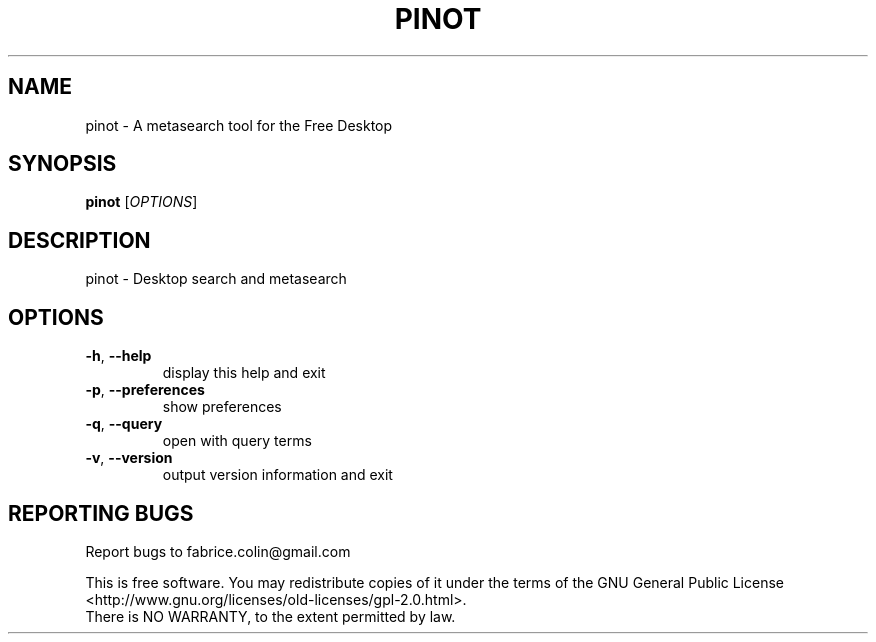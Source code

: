 .\" DO NOT MODIFY THIS FILE!  It was generated by help2man 1.48.5.
.TH PINOT "1" "September 2021" "pinot 1.20" "User Commands"
.SH NAME
pinot \- A metasearch tool for the Free Desktop
.SH SYNOPSIS
.B pinot
[\fI\,OPTIONS\/\fR]
.SH DESCRIPTION
pinot \- Desktop search and metasearch
.SH OPTIONS
.TP
\fB\-h\fR, \fB\-\-help\fR
display this help and exit
.TP
\fB\-p\fR, \fB\-\-preferences\fR
show preferences
.TP
\fB\-q\fR, \fB\-\-query\fR
open with query terms
.TP
\fB\-v\fR, \fB\-\-version\fR
output version information and exit
.SH "REPORTING BUGS"
Report bugs to fabrice.colin@gmail.com
.PP
.br
This is free software.  You may redistribute copies of it under the terms of
the GNU General Public License <http://www.gnu.org/licenses/old\-licenses/gpl\-2.0.html>.
.br
There is NO WARRANTY, to the extent permitted by law.
